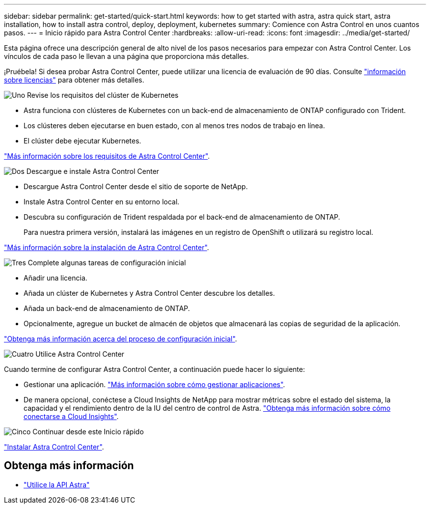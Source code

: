 ---
sidebar: sidebar 
permalink: get-started/quick-start.html 
keywords: how to get started with astra, astra quick start, astra installation, how to install astra control, deploy, deployment, kubernetes 
summary: Comience con Astra Control en unos cuantos pasos. 
---
= Inicio rápido para Astra Control Center
:hardbreaks:
:allow-uri-read: 
:icons: font
:imagesdir: ../media/get-started/


Esta página ofrece una descripción general de alto nivel de los pasos necesarios para empezar con Astra Control Center. Los vínculos de cada paso le llevan a una página que proporciona más detalles.

¡Pruébela! Si desea probar Astra Control Center, puede utilizar una licencia de evaluación de 90 días. Consulte link:../get-started/setup_overview.html#add-a-license-for-astra-control-center["información sobre licencias"] para obtener más detalles.

.image:https://raw.githubusercontent.com/NetAppDocs/common/main/media/number-1.png["Uno"] Revise los requisitos del clúster de Kubernetes
[role="quick-margin-list"]
* Astra funciona con clústeres de Kubernetes con un back-end de almacenamiento de ONTAP configurado con Trident.
* Los clústeres deben ejecutarse en buen estado, con al menos tres nodos de trabajo en línea.
* El clúster debe ejecutar Kubernetes.


[role="quick-margin-para"]
link:../get-started/requirements.html["Más información sobre los requisitos de Astra Control Center"].

.image:https://raw.githubusercontent.com/NetAppDocs/common/main/media/number-2.png["Dos"] Descargue e instale Astra Control Center
[role="quick-margin-list"]
* Descargue Astra Control Center desde el sitio de soporte de NetApp.
* Instale Astra Control Center en su entorno local.
* Descubra su configuración de Trident respaldada por el back-end de almacenamiento de ONTAP.
+
Para nuestra primera versión, instalará las imágenes en un registro de OpenShift o utilizará su registro local.



[role="quick-margin-para"]
link:../get-started/install_acc.html["Más información sobre la instalación de Astra Control Center"].

.image:https://raw.githubusercontent.com/NetAppDocs/common/main/media/number-3.png["Tres"] Complete algunas tareas de configuración inicial
[role="quick-margin-list"]
* Añadir una licencia.
* Añada un clúster de Kubernetes y Astra Control Center descubre los detalles.
* Añada un back-end de almacenamiento de ONTAP.
* Opcionalmente, agregue un bucket de almacén de objetos que almacenará las copias de seguridad de la aplicación.


[role="quick-margin-para"]
link:../get-started/setup_overview.html["Obtenga más información acerca del proceso de configuración inicial"].

.image:https://raw.githubusercontent.com/NetAppDocs/common/main/media/number-4.png["Cuatro"] Utilice Astra Control Center
[role="quick-margin-list"]
Cuando termine de configurar Astra Control Center, a continuación puede hacer lo siguiente:

[role="quick-margin-list"]
* Gestionar una aplicación. link:../use/manage-apps.html["Más información sobre cómo gestionar aplicaciones"].
* De manera opcional, conéctese a Cloud Insights de NetApp para mostrar métricas sobre el estado del sistema, la capacidad y el rendimiento dentro de la IU del centro de control de Astra. link:../use/monitor-protect.html["Obtenga más información sobre cómo conectarse a Cloud Insights"].


.image:https://raw.githubusercontent.com/NetAppDocs/common/main/media/number-5.png["Cinco"] Continuar desde este Inicio rápido
[role="quick-margin-para"]
link:../get-started/install_acc.html["Instalar Astra Control Center"].



== Obtenga más información

* https://docs.netapp.com/us-en/astra-automation-2108/index.html["Utilice la API Astra"^]

